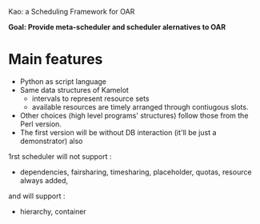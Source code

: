 
    Kao: a Scheduling Framework for OAR

*Goal: Provide meta-scheduler and scheduler alernatives to OAR*

* Main features
- Python as script language
- Same data structures of Kamelot
    - intervals to represent resource sets
    - available resources are timely arranged through contiugous slots.
- Other choices (high level programs' structures) follow those from the Perl version.
- The first version will be without DB interaction (it'll be just a demonstrator) also
1rst scheduler will not support : 
    - dependencies, fairsharing, timesharing, placeholder, quotas, resource always added,  
and will support :
    - hierarchy, container

